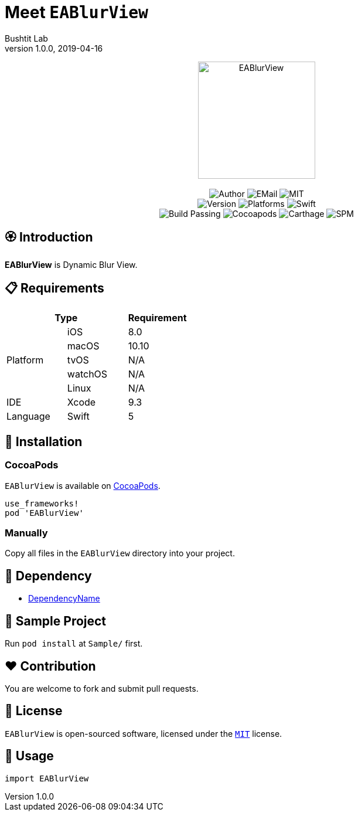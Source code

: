 :name: EABlurView
:author: Bushtit Lab
:author_esc: Bushtit%20Lab
:mail: admin@meniny.cn
:desc: Dynamic Blur View
:icon: {name}.png
:version: 1.0.0
:na: N/A
:ios: 8.0
:macos: 10.10
:watchos: {na}
:tvos: {na}
:linux: {na}
:xcode: 9.3
:swift: 5
:license: MIT
:sep: %20%7C%20
:platform: iOS{sep}macOS{sep}watchOS{sep}tvOS{sep}Linux
// :toc: left
:toclevels: 6
:toc-title: TOC
:source-highlighter: highlightjs
// :source-highlighter: pygments
= Meet `{name}`
{author} <{mail}>
v{version}, 2019-04-16

[subs="attributes"]
++++
<p align="center">
  <img src="./Assets/{icon}" alt="{name}" height="200px">
  <br/><br/>
  <img alt="Author" src="https://img.shields.io/badge/author-{author_esc}-blue.svg">
  <img alt="EMail" src="https://img.shields.io/badge/mail-{mail}-orange.svg">
  <img alt="MIT" src="https://img.shields.io/badge/license-{license}-blue.svg">
  <br/>
  <img alt="Version" src="https://img.shields.io/badge/version-{version}-brightgreen.svg">
  <img alt="Platforms" src="https://img.shields.io/badge/platform-{platform}-lightgrey.svg">
  <img alt="Swift" src="https://img.shields.io/badge/swift-{swift}%2B-orange.svg">
  <br/>
  <img alt="Build Passing" src="https://img.shields.io/badge/build-passing-brightgreen.svg">
  <img alt="Cocoapods" src="https://img.shields.io/badge/cocoapods-compatible-brightgreen.svg">
  <img alt="Carthage" src="https://img.shields.io/badge/carthage-compatible-brightgreen.svg">
  <img alt="SPM" src="https://img.shields.io/badge/spm-compatible-brightgreen.svg">
</p>
++++

:toc:

== 🏵 Introduction

**{name}** is {desc}.

== 📋 Requirements

[%header]
|===
2+^m|Type 1+^m|Requirement

1.5+^.^|Platform ^|iOS ^|{ios}
^|macOS ^|{macos}
^|tvOS ^|{tvos}
^|watchOS ^|{watchos}
^|Linux ^|{linux}

^|IDE ^|Xcode ^| {xcode}
^|Language ^|Swift ^| {swift}
|===

== 📲 Installation

=== CocoaPods

`{name}` is available on link:https://cocoapods.org[CocoaPods].

[source, ruby, subs="verbatim,attributes"]
----
use_frameworks!
pod '{name}'
----

=== Manually

Copy all files in the `{name}` directory into your project.

== 🛌 Dependency

* link:https://github.com/Meniny/DependencyName[DependencyName]

== 📱 Sample Project

Run `pod install` at `Sample/` first.

== ❤️ Contribution

You are welcome to fork and submit pull requests.

== 🔖 License

`{name}` is open-sourced software, licensed under the link:./LICENSE.md[`{license}`] license.

== 🔫 Usage

[source, swift, subs="verbatim,attributes"]
----
import {name}
----
